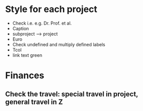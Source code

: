 * Style for each project
- Check i.e. e.g. Dr. Prof. et al.
- Caption \caphighlight
- subproject --> project
- Euro
- Check undefined and multiply defined labels
- Tcol
- link text green
* Finances
** Check the travel: special travel in project, general travel in Z
** 
